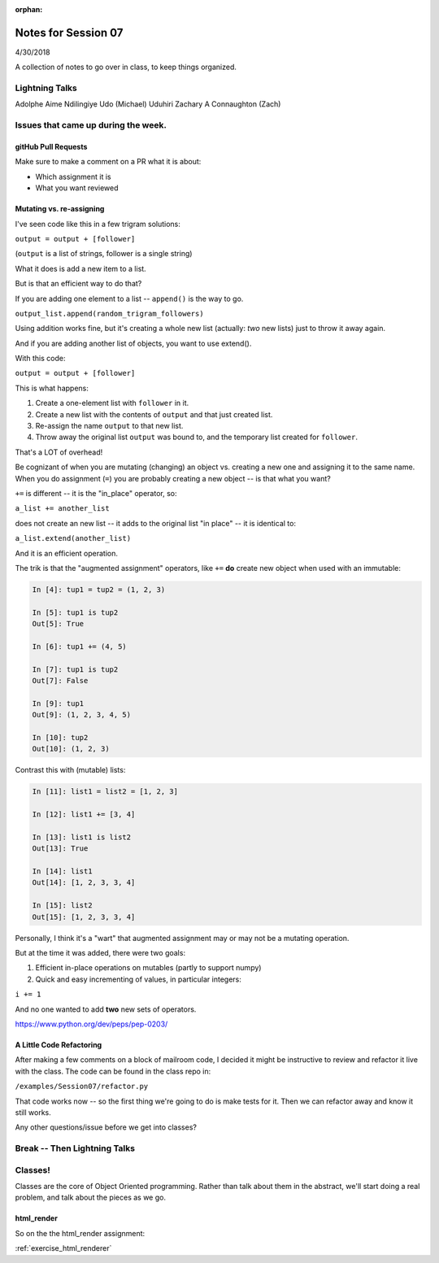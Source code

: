 
:orphan:

.. _notes_session07:

####################
Notes for Session 07
####################

4/30/2018

A collection of notes to go over in class, to keep things organized.

Lightning Talks
===============

Adolphe Aime  Ndilingiye
Udo (Michael) Uduhiri
Zachary A Connaughton (Zach)

Issues that came up during the week.
====================================

gitHub Pull Requests
--------------------

Make sure to make a comment on a PR what it is about:

* Which assignment it is

* What you want reviewed


Mutating vs. re-assigning
-------------------------

I've seen code like this in a few trigram solutions:

``output = output + [follower]``

(``output`` is a list of strings, follower is a single string)

What it does is add a new item to a list.

But is that an efficient way to do that?

If you are adding one element to a list -- ``append()`` is the way to go.

``output_list.append(random_trigram_followers)``

Using addition works fine, but it's creating a whole new list (actually: *two* new lists) just to throw it away again.

And if you are adding another list of objects, you want to use extend().

With this code:

``output = output + [follower]``

This is what happens:

1) Create a one-element list with ``follower`` in it.
2) Create a new list with the contents of ``output`` and that just created list.
3) Re-assign the name ``output`` to that new list.
4) Throw away the original list ``output`` was bound to, and the temporary list created for ``follower``.

That's a LOT of overhead!

Be cognizant of when you are mutating (changing) an object vs. creating a new one and assigning it to the same name. When you do assignment (``=``) you are probably creating a new object -- is that what you want?


``+=`` is different -- it is the "in_place" operator, so:

``a_list += another_list``

does not create an new list -- it adds to the original list "in place" -- it is identical to:

``a_list.extend(another_list)``

And it is an efficient operation.

The trik is that the "augmented assignment" operators, like ``+=`` **do** create new object when used with an immutable:

.. code-block:: ipython

    In [4]: tup1 = tup2 = (1, 2, 3)

    In [5]: tup1 is tup2
    Out[5]: True

    In [6]: tup1 += (4, 5)

    In [7]: tup1 is tup2
    Out[7]: False

    In [9]: tup1
    Out[9]: (1, 2, 3, 4, 5)

    In [10]: tup2
    Out[10]: (1, 2, 3)

Contrast this with (mutable) lists:

.. code-block:: ipython

    In [11]: list1 = list2 = [1, 2, 3]

    In [12]: list1 += [3, 4]

    In [13]: list1 is list2
    Out[13]: True

    In [14]: list1
    Out[14]: [1, 2, 3, 3, 4]

    In [15]: list2
    Out[15]: [1, 2, 3, 3, 4]

Personally, I think it's a "wart" that augmented assignment may or may not be a mutating operation.

But at the time it was added, there were two goals:

1) Efficient in-place operations on mutables (partly to support numpy)

2) Quick and easy incrementing of values, in particular integers:

``i += 1``

And no one wanted to add **two** new sets of operators.

https://www.python.org/dev/peps/pep-0203/


A Little Code Refactoring
-------------------------

After making a few comments on a block of mailroom code, I decided it might be instructive to review and refactor it live with the class. The code can be found in the class repo in:

``/examples/Session07/refactor.py``

That code works now -- so the first thing we're going to do is make tests for it. Then we can refactor away and know it still works.

Any other questions/issue before we get into classes?

Break -- Then Lightning Talks
=============================


Classes!
========

Classes are the core of Object Oriented programming. Rather than talk about them in the abstract, we'll start doing a real problem, and talk about the pieces as we go.

html_render
-----------

So on the the html_render assignment:

:ref:`exercise_html_renderer`



